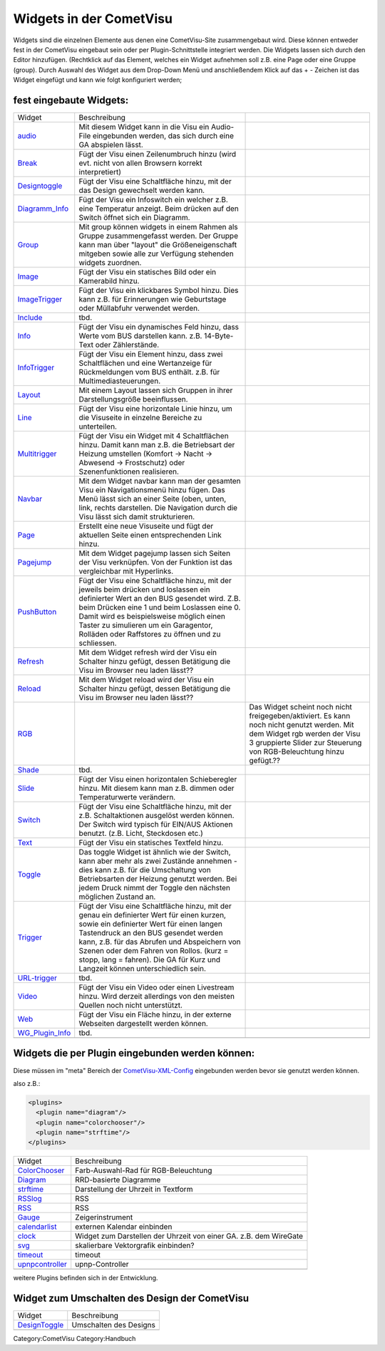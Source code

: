 .. raw:: mediawiki

   {{Infobox Widget  | Name = Widgets einbinden  | Bild = Widgets:hinzu_fügen.png }}

Widgets in der CometVisu
------------------------

Widgets sind die einzelnen Elemente aus denen eine CometVisu-Site
zusammengebaut wird. Diese können entweder fest in der CometVisu
eingebaut sein oder per Plugin-Schnittstelle integriert werden. Die
Widgets lassen sich durch den Editor hinzufügen. (Rechtklick auf das
Element, welches ein Widget aufnehmen soll z.B. eine Page oder eine
Gruppe (group). Durch Auswahl des Widget aus dem Drop-Down Menü und
anschließendem Klick auf das + - Zeichen ist das Widget eingefügt und
kann wie folgt konfiguriert werden;

fest eingebaute Widgets:
~~~~~~~~~~~~~~~~~~~~~~~~

+-----------------------------------------+-------------------------------------------------------------------------------------------------------------------------------------------------------------------------------------------------------------------------------------------------------------------------------------------------------------------------------------------------------------+----------------------------------------------------------------------------------------------------------------------------------------------------------------------------------------------------+
| Widget                                  | Beschreibung                                                                                                                                                                                                                                                                                                                                                |                                                                                                                                                                                                    |
+-----------------------------------------+-------------------------------------------------------------------------------------------------------------------------------------------------------------------------------------------------------------------------------------------------------------------------------------------------------------------------------------------------------------+----------------------------------------------------------------------------------------------------------------------------------------------------------------------------------------------------+
| `audio <audio/>`__                      | Mit diesem Widget kann in die Visu ein Audio-File eingebunden werden, das sich durch eine GA abspielen lässt.                                                                                                                                                                                                                                               |                                                                                                                                                                                                    |
+-----------------------------------------+-------------------------------------------------------------------------------------------------------------------------------------------------------------------------------------------------------------------------------------------------------------------------------------------------------------------------------------------------------------+----------------------------------------------------------------------------------------------------------------------------------------------------------------------------------------------------+
| `Break <break/>`__                      | Fügt der Visu einen Zeilenumbruch hinzu (wird evt. nicht von allen Browsern korrekt interpretiert)                                                                                                                                                                                                                                                          |                                                                                                                                                                                                    |
+-----------------------------------------+-------------------------------------------------------------------------------------------------------------------------------------------------------------------------------------------------------------------------------------------------------------------------------------------------------------------------------------------------------------+----------------------------------------------------------------------------------------------------------------------------------------------------------------------------------------------------+
| `Designtoggle <designtoggle/>`__        | Fügt der Visu eine Schaltfläche hinzu, mit der das Design gewechselt werden kann.                                                                                                                                                                                                                                                                           |                                                                                                                                                                                                    |
+-----------------------------------------+-------------------------------------------------------------------------------------------------------------------------------------------------------------------------------------------------------------------------------------------------------------------------------------------------------------------------------------------------------------+----------------------------------------------------------------------------------------------------------------------------------------------------------------------------------------------------+
| `Diagramm\_Info <diagramm_info/>`__     | Fügt der Visu ein Infoswitch ein welcher z.B. eine Temperatur anzeigt. Beim drücken auf den Switch öffnet sich ein Diagramm.                                                                                                                                                                                                                                |                                                                                                                                                                                                    |
+-----------------------------------------+-------------------------------------------------------------------------------------------------------------------------------------------------------------------------------------------------------------------------------------------------------------------------------------------------------------------------------------------------------------+----------------------------------------------------------------------------------------------------------------------------------------------------------------------------------------------------+
| `Group <group/>`__                      | Mit group können widgets in einem Rahmen als Gruppe zusammengefasst werden. Der Gruppe kann man über "layout" die Größeneigenschaft mitgeben sowie alle zur Verfügung stehenden widgets zuordnen.                                                                                                                                                           |                                                                                                                                                                                                    |
+-----------------------------------------+-------------------------------------------------------------------------------------------------------------------------------------------------------------------------------------------------------------------------------------------------------------------------------------------------------------------------------------------------------------+----------------------------------------------------------------------------------------------------------------------------------------------------------------------------------------------------+
| `Image <image/>`__                      | Fügt der Visu ein statisches Bild oder ein Kamerabild hinzu.                                                                                                                                                                                                                                                                                                |                                                                                                                                                                                                    |
+-----------------------------------------+-------------------------------------------------------------------------------------------------------------------------------------------------------------------------------------------------------------------------------------------------------------------------------------------------------------------------------------------------------------+----------------------------------------------------------------------------------------------------------------------------------------------------------------------------------------------------+
| `ImageTrigger <imagetrigger/>`__        | Fügt der Visu ein klickbares Symbol hinzu. Dies kann z.B. für Erinnerungen wie Geburtstage oder Müllabfuhr verwendet werden.                                                                                                                                                                                                                                |                                                                                                                                                                                                    |
+-----------------------------------------+-------------------------------------------------------------------------------------------------------------------------------------------------------------------------------------------------------------------------------------------------------------------------------------------------------------------------------------------------------------+----------------------------------------------------------------------------------------------------------------------------------------------------------------------------------------------------+
| `Include <include/>`__                  | tbd.                                                                                                                                                                                                                                                                                                                                                        |                                                                                                                                                                                                    |
+-----------------------------------------+-------------------------------------------------------------------------------------------------------------------------------------------------------------------------------------------------------------------------------------------------------------------------------------------------------------------------------------------------------------+----------------------------------------------------------------------------------------------------------------------------------------------------------------------------------------------------+
| `Info <info/>`__                        | Fügt der Visu ein dynamisches Feld hinzu, dass Werte vom BUS darstellen kann. z.B. 14-Byte-Text oder Zählerstände.                                                                                                                                                                                                                                          |                                                                                                                                                                                                    |
+-----------------------------------------+-------------------------------------------------------------------------------------------------------------------------------------------------------------------------------------------------------------------------------------------------------------------------------------------------------------------------------------------------------------+----------------------------------------------------------------------------------------------------------------------------------------------------------------------------------------------------+
| `InfoTrigger <infotrigger/>`__          | Fügt der Visu ein Element hinzu, dass zwei Schaltflächen und eine Wertanzeige für Rückmeldungen vom BUS enthält. z.B. für Multimediasteuerungen.                                                                                                                                                                                                            |                                                                                                                                                                                                    |
+-----------------------------------------+-------------------------------------------------------------------------------------------------------------------------------------------------------------------------------------------------------------------------------------------------------------------------------------------------------------------------------------------------------------+----------------------------------------------------------------------------------------------------------------------------------------------------------------------------------------------------+
| `Layout <layout/>`__                    | Mit einem Layout lassen sich Gruppen in ihrer Darstellungsgröße beeinflussen.                                                                                                                                                                                                                                                                               |                                                                                                                                                                                                    |
+-----------------------------------------+-------------------------------------------------------------------------------------------------------------------------------------------------------------------------------------------------------------------------------------------------------------------------------------------------------------------------------------------------------------+----------------------------------------------------------------------------------------------------------------------------------------------------------------------------------------------------+
| `Line <line/de>`__                      | Fügt der Visu eine horizontale Linie hinzu, um die Visuseite in einzelne Bereiche zu unterteilen.                                                                                                                                                                                                                                                           |                                                                                                                                                                                                    |
+-----------------------------------------+-------------------------------------------------------------------------------------------------------------------------------------------------------------------------------------------------------------------------------------------------------------------------------------------------------------------------------------------------------------+----------------------------------------------------------------------------------------------------------------------------------------------------------------------------------------------------+
| `Multitrigger <multitrigger/>`__        | Fügt der Visu ein Widget mit 4 Schaltflächen hinzu. Damit kann man z.B. die Betriebsart der Heizung umstellen (Komfort -> Nacht -> Abwesend -> Frostschutz) oder Szenenfunktionen realisieren.                                                                                                                                                              |                                                                                                                                                                                                    |
+-----------------------------------------+-------------------------------------------------------------------------------------------------------------------------------------------------------------------------------------------------------------------------------------------------------------------------------------------------------------------------------------------------------------+----------------------------------------------------------------------------------------------------------------------------------------------------------------------------------------------------+
| `Navbar <navbar/>`__                    | Mit dem Widget navbar kann man der gesamten Visu ein Navigationsmenü hinzu fügen. Das Menü lässt sich an einer Seite (oben, unten, link, rechts darstellen. Die Navigation durch die Visu lässt sich damit strukturieren.                                                                                                                                   |                                                                                                                                                                                                    |
+-----------------------------------------+-------------------------------------------------------------------------------------------------------------------------------------------------------------------------------------------------------------------------------------------------------------------------------------------------------------------------------------------------------------+----------------------------------------------------------------------------------------------------------------------------------------------------------------------------------------------------+
| `Page <page/de>`__                      | Erstellt eine neue Visuseite und fügt der aktuellen Seite einen entsprechenden Link hinzu.                                                                                                                                                                                                                                                                  |                                                                                                                                                                                                    |
+-----------------------------------------+-------------------------------------------------------------------------------------------------------------------------------------------------------------------------------------------------------------------------------------------------------------------------------------------------------------------------------------------------------------+----------------------------------------------------------------------------------------------------------------------------------------------------------------------------------------------------+
| `Pagejump <pagejump/>`__                | Mit dem Widget pagejump lassen sich Seiten der Visu verknüpfen. Von der Funktion ist das vergleichbar mit Hyperlinks.                                                                                                                                                                                                                                       |                                                                                                                                                                                                    |
+-----------------------------------------+-------------------------------------------------------------------------------------------------------------------------------------------------------------------------------------------------------------------------------------------------------------------------------------------------------------------------------------------------------------+----------------------------------------------------------------------------------------------------------------------------------------------------------------------------------------------------+
| `PushButton <pushbutton/>`__            | Fügt der Visu eine Schaltfläche hinzu, mit der jeweils beim drücken und loslassen ein definierter Wert an den BUS gesendet wird. Z.B. beim Drücken eine 1 und beim Loslassen eine 0. Damit wird es beispielsweise möglich einen Taster zu simulieren um ein Garagentor, Rolläden oder Raffstores zu öffnen und zu schliessen.                               |                                                                                                                                                                                                    |
+-----------------------------------------+-------------------------------------------------------------------------------------------------------------------------------------------------------------------------------------------------------------------------------------------------------------------------------------------------------------------------------------------------------------+----------------------------------------------------------------------------------------------------------------------------------------------------------------------------------------------------+
| `Refresh <refresh/>`__                  | Mit dem Widget refresh wird der Visu ein Schalter hinzu gefügt, dessen Betätigung die Visu im Browser neu laden lässt??                                                                                                                                                                                                                                     |                                                                                                                                                                                                    |
+-----------------------------------------+-------------------------------------------------------------------------------------------------------------------------------------------------------------------------------------------------------------------------------------------------------------------------------------------------------------------------------------------------------------+----------------------------------------------------------------------------------------------------------------------------------------------------------------------------------------------------+
| `Reload <reload/>`__                    | Mit dem Widget reload wird der Visu ein Schalter hinzu gefügt, dessen Betätigung die Visu im Browser neu laden lässt??                                                                                                                                                                                                                                      |                                                                                                                                                                                                    |
+-----------------------------------------+-------------------------------------------------------------------------------------------------------------------------------------------------------------------------------------------------------------------------------------------------------------------------------------------------------------------------------------------------------------+----------------------------------------------------------------------------------------------------------------------------------------------------------------------------------------------------+
| `RGB <rgb/>`__                          |                                                                                                                                                                                                                                                                                                                                                             | Das Widget scheint noch nicht freigegeben/aktiviert. Es kann noch nicht genutzt werden. Mit dem Widget rgb werden der Visu 3 gruppierte Slider zur Steuerung von RGB-Beleuchtung hinzu gefügt.??   |
+-----------------------------------------+-------------------------------------------------------------------------------------------------------------------------------------------------------------------------------------------------------------------------------------------------------------------------------------------------------------------------------------------------------------+----------------------------------------------------------------------------------------------------------------------------------------------------------------------------------------------------+
| `Shade <shade/>`__                      | tbd.                                                                                                                                                                                                                                                                                                                                                        |                                                                                                                                                                                                    |
+-----------------------------------------+-------------------------------------------------------------------------------------------------------------------------------------------------------------------------------------------------------------------------------------------------------------------------------------------------------------------------------------------------------------+----------------------------------------------------------------------------------------------------------------------------------------------------------------------------------------------------+
| `Slide <slide/>`__                      | Fügt der Visu einen horizontalen Schieberegler hinzu. Mit diesem kann man z.B. dimmen oder Temperaturwerte verändern.                                                                                                                                                                                                                                       |                                                                                                                                                                                                    |
+-----------------------------------------+-------------------------------------------------------------------------------------------------------------------------------------------------------------------------------------------------------------------------------------------------------------------------------------------------------------------------------------------------------------+----------------------------------------------------------------------------------------------------------------------------------------------------------------------------------------------------+
| `Switch <switch/>`__                    | Fügt der Visu eine Schaltfläche hinzu, mit der z.B. Schaltaktionen ausgelöst werden können. Der Switch wird typisch für EIN/AUS Aktionen benutzt. (z.B. Licht, Steckdosen etc.)                                                                                                                                                                             |                                                                                                                                                                                                    |
+-----------------------------------------+-------------------------------------------------------------------------------------------------------------------------------------------------------------------------------------------------------------------------------------------------------------------------------------------------------------------------------------------------------------+----------------------------------------------------------------------------------------------------------------------------------------------------------------------------------------------------+
| `Text <text/>`__                        | Fügt der Visu ein statisches Textfeld hinzu.                                                                                                                                                                                                                                                                                                                |                                                                                                                                                                                                    |
+-----------------------------------------+-------------------------------------------------------------------------------------------------------------------------------------------------------------------------------------------------------------------------------------------------------------------------------------------------------------------------------------------------------------+----------------------------------------------------------------------------------------------------------------------------------------------------------------------------------------------------+
| `Toggle <toggle/>`__                    | Das toggle Widget ist ähnlich wie der Switch, kann aber mehr als zwei Zustände annehmen - dies kann z.B. für die Umschaltung von Betriebsarten der Heizung genutzt werden. Bei jedem Druck nimmt der Toggle den nächsten möglichen Zustand an.                                                                                                              |                                                                                                                                                                                                    |
+-----------------------------------------+-------------------------------------------------------------------------------------------------------------------------------------------------------------------------------------------------------------------------------------------------------------------------------------------------------------------------------------------------------------+----------------------------------------------------------------------------------------------------------------------------------------------------------------------------------------------------+
| `Trigger <trigger/>`__                  | Fügt der Visu eine Schaltfläche hinzu, mit der genau ein definierter Wert für einen kurzen, sowie ein definierter Wert für einen langen Tastendruck an den BUS gesendet werden kann, z.B. für das Abrufen und Abspeichern von Szenen oder dem Fahren von Rollos. (kurz = stopp, lang = fahren). Die GA für Kurz und Langzeit können unterschiedlich sein.   |                                                                                                                                                                                                    |
+-----------------------------------------+-------------------------------------------------------------------------------------------------------------------------------------------------------------------------------------------------------------------------------------------------------------------------------------------------------------------------------------------------------------+----------------------------------------------------------------------------------------------------------------------------------------------------------------------------------------------------+
| `URL-trigger <urltrigger/>`__           | tbd.                                                                                                                                                                                                                                                                                                                                                        |                                                                                                                                                                                                    |
+-----------------------------------------+-------------------------------------------------------------------------------------------------------------------------------------------------------------------------------------------------------------------------------------------------------------------------------------------------------------------------------------------------------------+----------------------------------------------------------------------------------------------------------------------------------------------------------------------------------------------------+
| `Video <video/>`__                      | Fügt der Visu ein Video oder einen Livestream hinzu. Wird derzeit allerdings von den meisten Quellen noch nicht unterstützt.                                                                                                                                                                                                                                |                                                                                                                                                                                                    |
+-----------------------------------------+-------------------------------------------------------------------------------------------------------------------------------------------------------------------------------------------------------------------------------------------------------------------------------------------------------------------------------------------------------------+----------------------------------------------------------------------------------------------------------------------------------------------------------------------------------------------------+
| `Web <web/>`__                          | Fügt der Visu ein Fläche hinzu, in der externe Webseiten dargestellt werden können.                                                                                                                                                                                                                                                                         |                                                                                                                                                                                                    |
+-----------------------------------------+-------------------------------------------------------------------------------------------------------------------------------------------------------------------------------------------------------------------------------------------------------------------------------------------------------------------------------------------------------------+----------------------------------------------------------------------------------------------------------------------------------------------------------------------------------------------------+
| `WG\_Plugin\_Info <wgplugin_info/>`__   | tbd.                                                                                                                                                                                                                                                                                                                                                        |                                                                                                                                                                                                    |
+-----------------------------------------+-------------------------------------------------------------------------------------------------------------------------------------------------------------------------------------------------------------------------------------------------------------------------------------------------------------------------------------------------------------+----------------------------------------------------------------------------------------------------------------------------------------------------------------------------------------------------+
|                                                                                                                                                                                                                                                                                                                                                                                                                                                                                                                                                                                                            |
+-----------------------------------------+-------------------------------------------------------------------------------------------------------------------------------------------------------------------------------------------------------------------------------------------------------------------------------------------------------------------------------------------------------------+----------------------------------------------------------------------------------------------------------------------------------------------------------------------------------------------------+


Widgets die per Plugin eingebunden werden können:
~~~~~~~~~~~~~~~~~~~~~~~~~~~~~~~~~~~~~~~~~~~~~~~~~

Diese müssen im "meta" Bereich der
`CometVisu-XML-Config <CometVisu/XML-Elemente>`__ eingebunden werden
bevor sie genutzt werden können.

also z.B.:

.. code:: xml

    <plugins>
      <plugin name="diagram"/>
      <plugin name="colorchooser"/>
      <plugin name="strftime"/>
    </plugins>

+----------------------------------------+---------------------------------------------------------------------+
| Widget                                 | Beschreibung                                                        |
+----------------------------------------+---------------------------------------------------------------------+
| `ColorChooser <colorchooser/>`__       | Farb-Auswahl-Rad für RGB-Beleuchtung                                |
+----------------------------------------+---------------------------------------------------------------------+
| `Diagram <diagram/>`__                 | RRD-basierte Diagramme                                              |
+----------------------------------------+---------------------------------------------------------------------+
| `strftime <strftime/>`__               | Darstellung der Uhrzeit in Textform                                 |
+----------------------------------------+---------------------------------------------------------------------+
| `RSSlog <rsslog/>`__                   | RSS                                                                 |
+----------------------------------------+---------------------------------------------------------------------+
| `RSS <rss/>`__                         | RSS                                                                 |
+----------------------------------------+---------------------------------------------------------------------+
| `Gauge <gauge/>`__                     | Zeigerinstrument                                                    |
+----------------------------------------+---------------------------------------------------------------------+
| `calendarlist <calendarlist/>`__       | externen Kalendar einbinden                                         |
+----------------------------------------+---------------------------------------------------------------------+
| `clock <clock/>`__                     | Widget zum Darstellen der Uhrzeit von einer GA. z.B. dem WireGate   |
+----------------------------------------+---------------------------------------------------------------------+
| `svg <svg/>`__                         | skalierbare Vektorgrafik einbinden?                                 |
+----------------------------------------+---------------------------------------------------------------------+
| `timeout <timeout/>`__                 | timeout                                                             |
+----------------------------------------+---------------------------------------------------------------------+
| `upnpcontroller <upnpcontroller/>`__   | upnp-Controller                                                     |
+----------------------------------------+---------------------------------------------------------------------+
|                                                                                                              |
+----------------------------------------+---------------------------------------------------------------------+

weitere Plugins befinden sich in der Entwicklung.

Widget zum Umschalten des Design der CometVisu
~~~~~~~~~~~~~~~~~~~~~~~~~~~~~~~~~~~~~~~~~~~~~~

+------------------------------------+--------------------------+
| Widget                             | Beschreibung             |
+------------------------------------+--------------------------+
| `DesignToggle <designtoggle/>`__   | Umschalten des Designs   |
+------------------------------------+--------------------------+
|                                                               |
+------------------------------------+--------------------------+

Category:CometVisu Category:Handbuch

